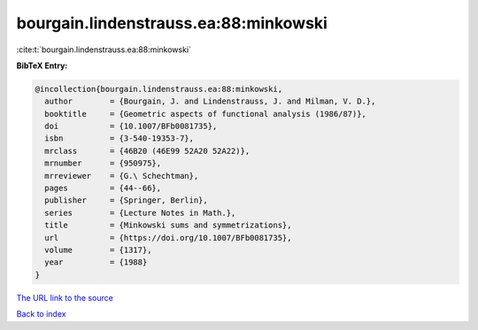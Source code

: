 bourgain.lindenstrauss.ea:88:minkowski
======================================

:cite:t:`bourgain.lindenstrauss.ea:88:minkowski`

**BibTeX Entry:**

.. code-block:: bibtex

   @incollection{bourgain.lindenstrauss.ea:88:minkowski,
     author        = {Bourgain, J. and Lindenstrauss, J. and Milman, V. D.},
     booktitle     = {Geometric aspects of functional analysis (1986/87)},
     doi           = {10.1007/BFb0081735},
     isbn          = {3-540-19353-7},
     mrclass       = {46B20 (46E99 52A20 52A22)},
     mrnumber      = {950975},
     mrreviewer    = {G.\ Schechtman},
     pages         = {44--66},
     publisher     = {Springer, Berlin},
     series        = {Lecture Notes in Math.},
     title         = {Minkowski sums and symmetrizations},
     url           = {https://doi.org/10.1007/BFb0081735},
     volume        = {1317},
     year          = {1988}
   }

`The URL link to the source <https://doi.org/10.1007/BFb0081735>`__


`Back to index <../By-Cite-Keys.html>`__
